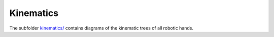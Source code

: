 ==========
Kinematics
==========

The subfolder `kinematics/ <kinematics/>`_ contains diagrams of the kinematic
trees of all robotic hands.
